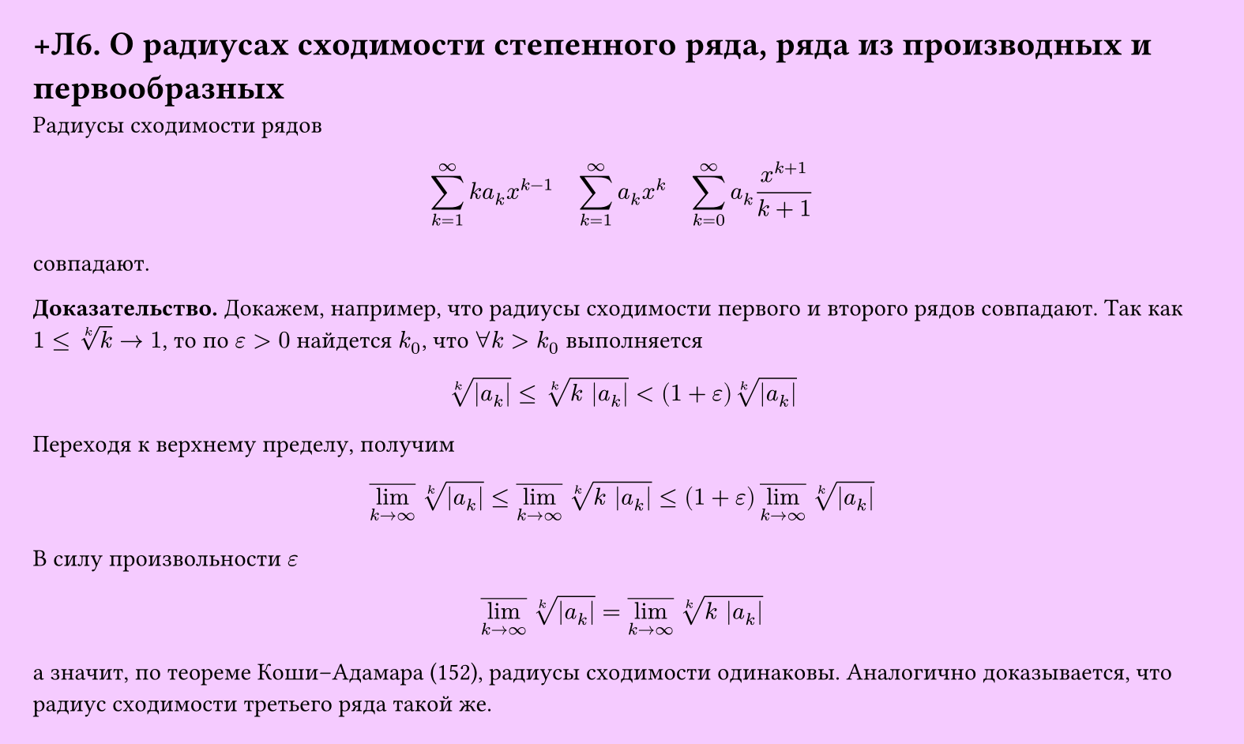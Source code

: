#set page(width: 20cm, height: auto, fill: color.hsl(288.46deg, 100%, 89.8%), margin: 15pt)
#set align(left + top)
= +Л6. О радиусах сходимости степенного ряда, ряда из производных и первообразных

Радиусы сходимости рядов
$ sum_(k=1)^infinity k a_k x^(k-1) quad sum_(k=1)^infinity a_k x^k quad sum_(k=0)^infinity a_k x^(k+1)/(k+1) $
совпадают.  

*Доказательство.* Докажем, например, что радиусы сходимости первого и второго рядов совпадают. Так как $1 <= root(k,k) -> 1$, то по $epsilon > 0$ найдется $k_0$, что $forall k > k_0$ выполняется  

$ root(k,|a_k|) <= root(k,k |a_k|) < (1 + epsilon) root(k,|a_k|) $

Переходя к верхнему пределу, получим  

$ overline(lim_(k -> infinity)) root(k, |a_k|) <= overline(lim_(k -> infinity)) root(k, k |a_k|) <= (1 + epsilon) overline(lim_(k -> infinity)) root(k, |a_k|) $

В силу произвольности $epsilon$

$ overline(lim_(k -> infinity)) root(k, |a_k|) = overline(lim_(k -> infinity)) root(k, k |a_k|) $

а значит, по теореме Коши–Адамара (152), радиусы сходимости одинаковы. Аналогично доказывается, что радиус сходимости третьего ряда такой же.